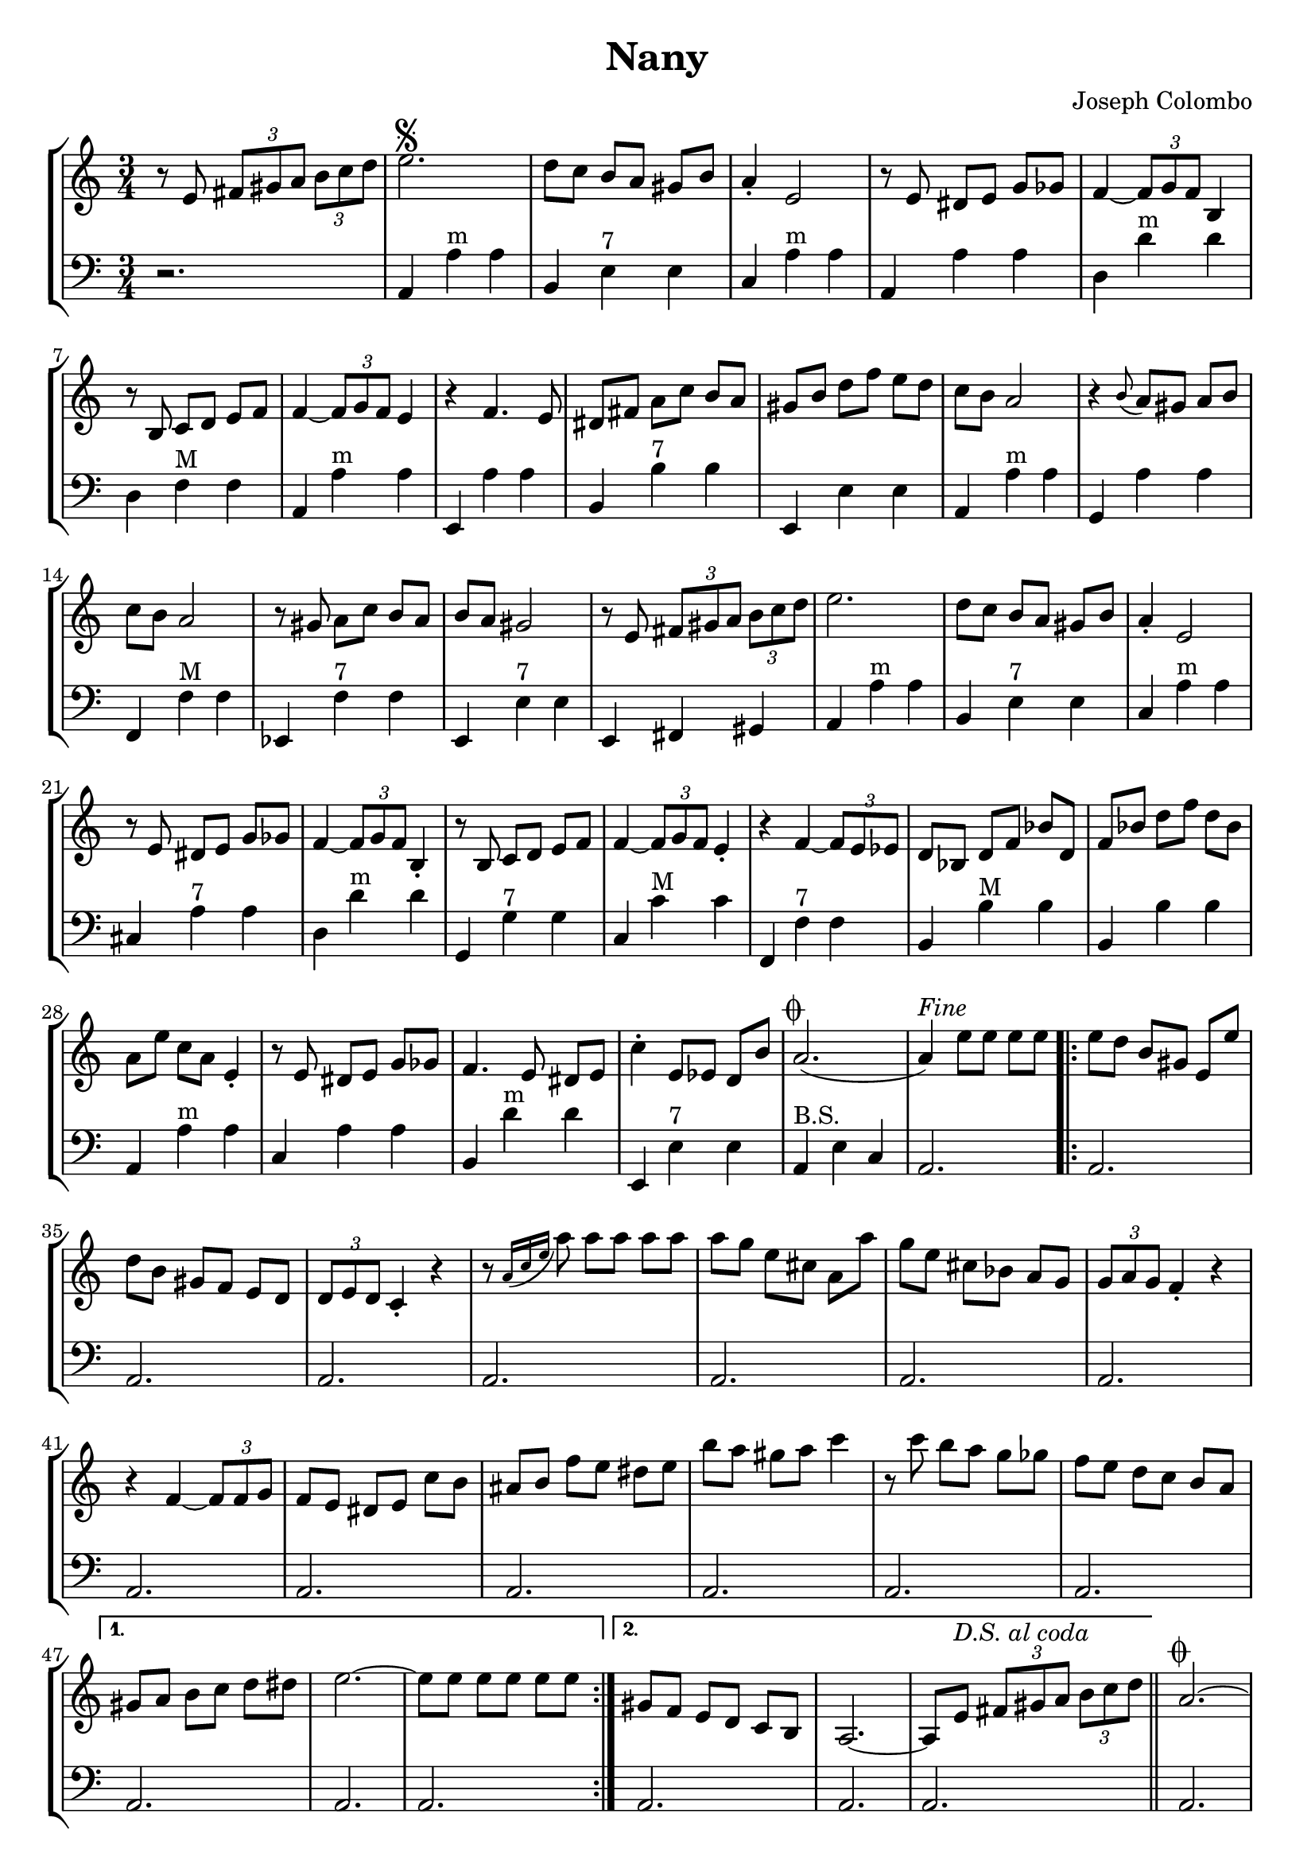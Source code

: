 \version "2.18.2"
% (fset 'insert-square-brackets-for-lilypond
%    [?\C-s ?  return ?\C-h ?\[ ?\C-l ?\C-s ?  return ?\C-h ?\] ?\C-l])
\header {
  title = "Nany"
  composer = "Joseph Colombo"
}

\score {
\new StaffGroup <<
\new Staff {
    \relative c'' {
      \clef treble
      \key a \minor
      \time 3/4
      \set Score.alternativeNumberingStyle = #'numbers
      {
	r8 e,8 \tuplet 3/2 {fis gis a} \tuplet 3/2 {b c d} |
	e2.\segno |
	d8[ c] b[ a] gis[ b] |
	a4\staccato e2 |
	r8 e8 dis[ e] g[ ges] |
	f4~ \tuplet 3/2 {f8 g f} b,4 |
	r8 b8 c[ d] e[ f] |
	f4~ \tuplet 3/2 {f8 g f} e4 |
	r4 f4. e8 |
	dis8[ fis] a[ c] b[ a] |
	gis[ b] d[ f] e[ d] |
	c b a2 |
	r4 \grace {b8(} a)[ gis] a[ b] |
	c b a2 |
	r8 gis a[ c] b[ a] |
	b a gis2 |
	r8 e \tuplet 3/2 {fis gis a} \tuplet 3/2 {b c d} |
	e2. |
	d8[ c] b[ a] gis[ b] |
	a4\staccato e2 |
	r8 e dis[ e] g[ ges] |
	f4~ \tuplet 3/2 {f8 g f} b,4\staccato |
	r8 b c[ d] e[ f] |
	f4~ \tuplet 3/2 {f8 g f} e4\staccato |
	r4 f~ \tuplet 3/2 {f8 e es} |
	d[ bes] d[ f] bes[ d,] |
	f[ bes] d[ f] d[ bes] |
	a[ e'] c[ a] e4\staccato |
	r8 e dis[ e] g[ ges] |
	f4. e8 dis[ e] |
	c'4\staccato e,8[ es] d[ b'] |
	a2.(^\markup {\musicglyph #"scripts.coda"} | 
	a4)^\markup {\italic "Fine"} e'8[ e] e[ e] |
      \repeat volta 2 {
	e[ d] b[ gis] e[ e'] |
	d[ b] gis[ f] e[ d] |
	\tuplet 3/2 {d e d} c4\staccato r |
	r8 \grace {a'16( c e} a8) a[ a] a[ a] |
	a[ g] e[ cis] a[ a'] |
	g[ e] cis[ bes] a[ g] |
	\tuplet 3/2 {g a g} f4\staccato r |
	r4 f~ \tuplet 3/2 {f8 f g} |
	f[ e] dis[ e] c'[ b] |
	ais[ b] f'[ e] dis[ e] |
	b'[ a] gis[ a] c4 |
	r8 c b[ a] g[ ges] |
	f[ e] d[ c] b[ a] |
	}
	\alternative
	{
	  {
	gis[ a] b[ c] d[ dis] |
	e2.~ |
	e8[ e] e[ e] e[ e] 
	  }
          {
	gis,[ f] e[ d] c[ b] |
	a2.~ |
	a8 e'^\markup {
	  \italic "D.S. al coda"
	} \tuplet 3/2 {fis gis a} \tuplet 3/2 {b c d} \bar "||"
      }
	}
	a2.^\markup {\musicglyph #"scripts.coda"}~ |
	a8[\staccato g'] e[ c] a[ aes] |
	g2~ \tuplet 3/2 {g8\staccato gis a} |
	bes2 bes4 |
	bes2 a4\staccato |
	r4 d a |
	c\staccato b4. c8 |
	b4\staccato a4. b8 |
	a4~ \tuplet 3/2 {a8 b a} g4\staccato |
	r8 g fis[ g] a[ b] |
	d[ c] b[ c] e[ g] |
	b4\staccato a4. b8 |
	a2. |
	r8 g f[ e] d[ cis] |
	e2. |
	r8 d cis[ d] b[ g] |
	a4. b8 a[ aes] |
	g[\staccato g'] e[ c] a[ aes] |
	g2 \tuplet 3/2 {g8 gis a} |
	bes2 bes4\staccato |
	bes~ \tuplet 3/2 {bes8 c bes} a4\staccato |
	r4 d4. a8 |
	c4\staccato b2 |
	f'4\staccato e4. b8 |
	d2 c4\staccato |
	r4 b8[ c] b[ c] |
	d4\staccato cis8[ d] cis[ d] |
	es4\staccato d8[ es] d[ es] |
	e!4\staccato \tuplet 3/2 {dis8 e f} \tuplet 3/2 {fis g gis} |
	a4 gis, a |
	e'2. |
	d |
	c |
        r8 e,^\markup {
	  \italic "D.S. al fine"
	} \tuplet 3/2 {fis gis a} \tuplet 3/2 {b c d}
	\bar "|." 
      }
    }
    }

\new Staff {
    \relative c'' {
      \clef bass
      \key a \minor
      \time 3/4
      \set Score.alternativeNumberingStyle = #'numbers
r2. |
a,,4 a'^"m" a |
b, e^"7" e |
c a'^"m" a |
a, a' a |
d, d'^"m" d |
d, f^"M" f |
a, a'^"m" a |
e, a' a |
b, b'^"7" b |
e,, e' e |
a, a'^"m" a |
g, a' a |
f, f'^"M" f |
es, f'^"7" f |
e, e'^"7" e |
e, fis gis |
a a'^"m" a |
b, e^"7" e |
c a'^"m" a |
cis, a'^"7" a |
d, d'^"m" d |
g,, g'^"7" g |
c, c'^"M" c |
f,, f'^"7" f |
b, b'^"M" b |
b, b' b |
a, a'^"m" a |
c, a' a |
b, d'^"m" d |
e,, e'^"7" e |
a,^"B.S." e' c |
a2. |
\repeat volta 2 {
a2. |
a2. |
a2. |
a2. |
a2. |
a2. |
a2. |
a2. |
a2. |
a2. |
a2. |
a2. |
a2. |
}
\alternative
{
  {
a2. |
a2. |
a2. |
}
  {
a2. |
a2. |
a2. |
}
}
a2. |
a2. |
a2. |
a2. |
a2. |
a2. |
a2. |
a2. |
a2. |
a2. |
a2. |
a2. |
a2. |
a2. |
a2. |
a2. |
a2. |
a2. |
a2. |
a2. |
a2. |
a2. |
a2. |
a2. |
a2. |
a2. |
a2. |
a2. |
a2. |
a2. |
a2. |
a2. |
a2. |
a2. \bar "|." 
    }
}
>>
\layout {
  % no indent of first line (stave(s))
    indent = #0
  % no bar numbering
    % \context { \Score \remove "Bar_number_engraver" }
}
}

